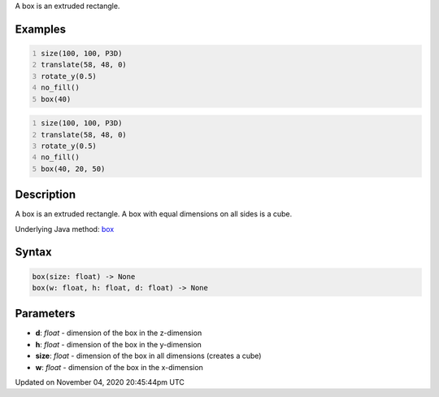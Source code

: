 .. title: box()
.. slug: sketch_box
.. date: 2020-11-04 20:45:44 UTC+00:00
.. tags:
.. category:
.. link:
.. description: py5 box() documentation
.. type: text

A box is an extruded rectangle.

Examples
========

.. raw:: html

    <div class="example-table">

.. raw:: html

    <div class="example-row"><div class="example-cell-image">

.. image:: /images/reference/Sketch_box_0.png
    :alt: example picture for box()

.. raw:: html

    </div><div class="example-cell-code">

.. code:: python
    :number-lines:

    size(100, 100, P3D)
    translate(58, 48, 0)
    rotate_y(0.5)
    no_fill()
    box(40)

.. raw:: html

    </div></div>

.. raw:: html

    <div class="example-row"><div class="example-cell-image">

.. image:: /images/reference/Sketch_box_1.png
    :alt: example picture for box()

.. raw:: html

    </div><div class="example-cell-code">

.. code:: python
    :number-lines:

    size(100, 100, P3D)
    translate(58, 48, 0)
    rotate_y(0.5)
    no_fill()
    box(40, 20, 50)

.. raw:: html

    </div></div>

.. raw:: html

    </div>

Description
===========

A box is an extruded rectangle. A box with equal dimensions on all sides is a cube.

Underlying Java method: `box <https://processing.org/reference/box_.html>`_

Syntax
======

.. code:: python

    box(size: float) -> None
    box(w: float, h: float, d: float) -> None

Parameters
==========

* **d**: `float` - dimension of the box in the z-dimension
* **h**: `float` - dimension of the box in the y-dimension
* **size**: `float` - dimension of the box in all dimensions (creates a cube)
* **w**: `float` - dimension of the box in the x-dimension


Updated on November 04, 2020 20:45:44pm UTC

